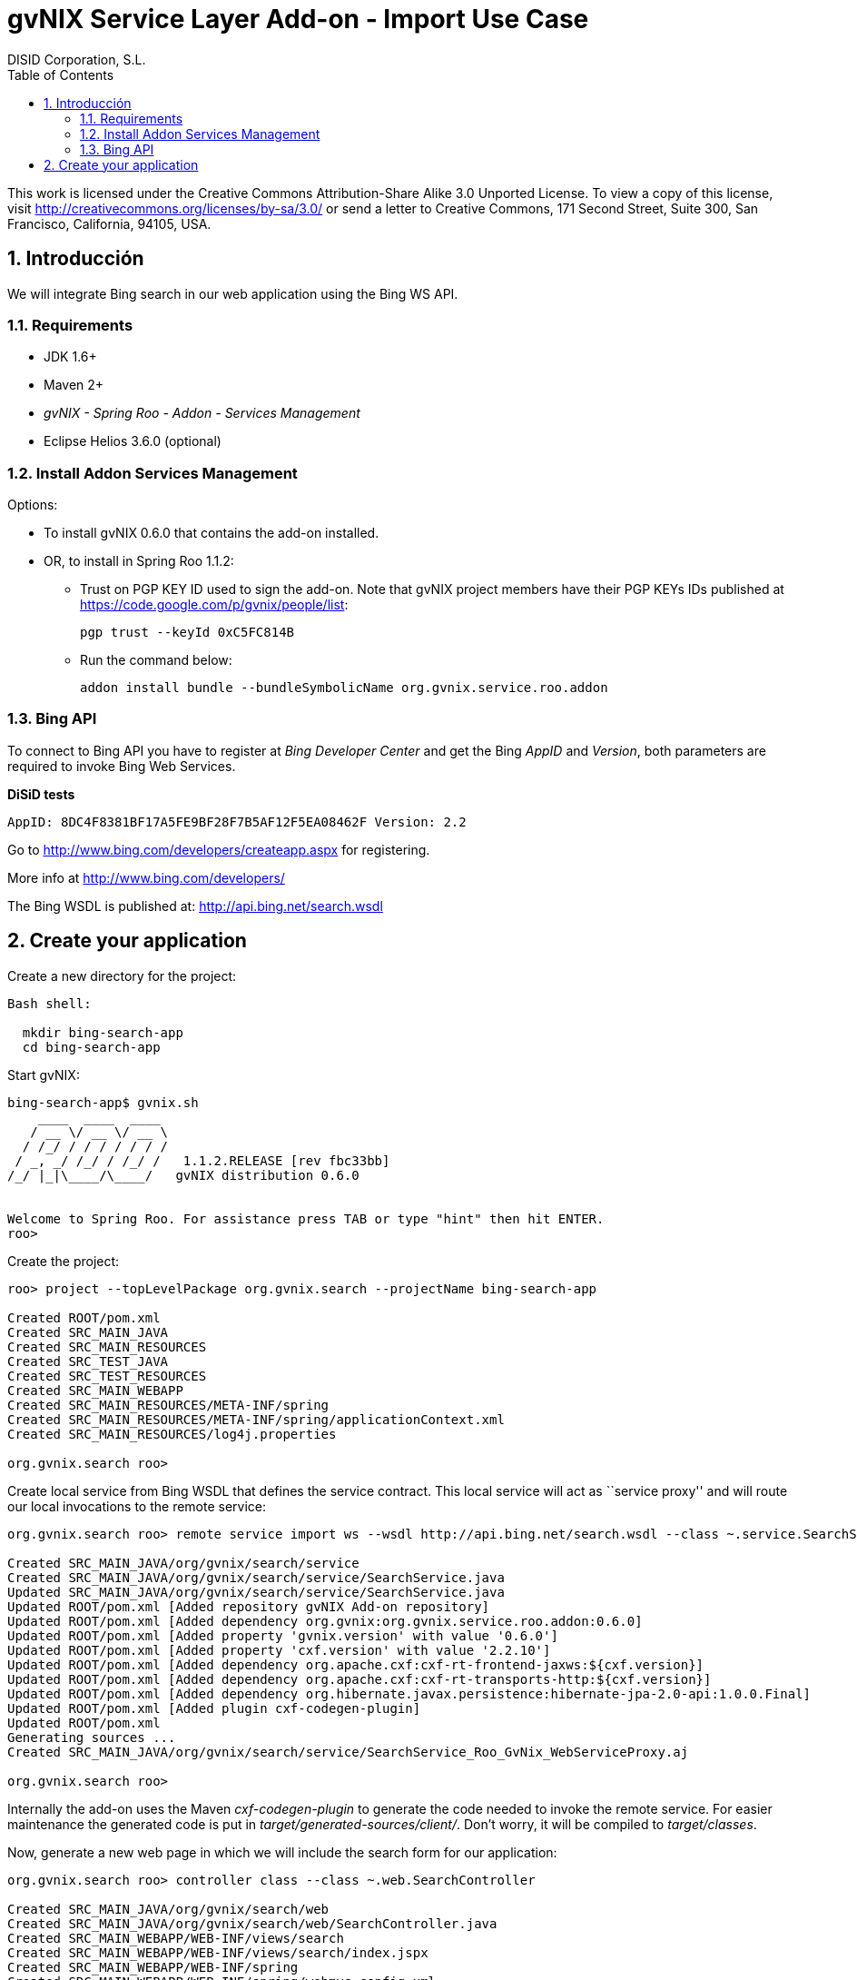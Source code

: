 //
// Prerequisites:
//
//   ruby 1.9.3+
//   asciidoctor     (use gem to install)
//   asciidoctor-pdf (use gem to install)
//
// Build the document:
// ===================
//
// HTML5:
//
//   $ asciidoc -b html5 ug-import-bing-service.adoc
//
// HTML5 Asciidoctor:
//   # Embed images in XHTML
//   asciidoctor -b html5 ug-import-bing-service.adoc
//
// PDF Asciidoctor:
//   $ asciidoctor-pdf ug-import-bing-service.adoc


= gvNIX Service Layer Add-on - Import Use Case
:Project:   gvNIX. Spring Roo based RAD tool
:Copyright: 2010 (C) Dirección General de Tecnologías de la Información - Conselleria d'Hisenda i Administració Pública
:Author:    DISID Corporation, S.L.
:corpsite: www.disid.com
:doctype: article
:keywords: gvNIX, Documentation
:toc:
:toc-placement: left
:toc-title: Table of Contents
:toclevels: 4
:numbered:
:sectnumlevels: 4
:source-highlighter:  pygments
ifdef::backend-pdf[]
:pdf-style: asciidoctor
:pagenums:
:pygments-style:  bw
endif::[]

This work is licensed under the Creative Commons Attribution-Share Alike
3.0 Unported License. To view a copy of this license, visit
http://creativecommons.org/licenses/by-sa/3.0/ or send a letter to
Creative Commons, 171 Second Street, Suite 300, San Francisco,
California, 94105, USA.

[[introducción]]
Introducción
------------

We will integrate Bing search in our web application using the Bing WS
API.

[[requirements]]
Requirements
~~~~~~~~~~~~

* JDK 1.6+
* Maven 2+
* _gvNIX - Spring Roo - Addon - Services Management_
* Eclipse Helios 3.6.0 (optional)


[[install-addon-services-management]]
Install Addon Services Management
~~~~~~~~~~~~~~~~~~~~~~~~~~~~~~~~~

Options:

* To install gvNIX 0.6.0 that contains the add-on installed.

* OR, to install in Spring Roo 1.1.2:
** Trust on PGP KEY ID used to sign the add-on. Note that gvNIX project
  members have their PGP KEYs IDs published at
  https://code.google.com/p/gvnix/people/list:
+
----------------------------
pgp trust --keyId 0xC5FC814B
----------------------------
** Run the command below:
+
---------------------------------------------------------------------
addon install bundle --bundleSymbolicName org.gvnix.service.roo.addon
---------------------------------------------------------------------


[[bing-api]]
Bing API
~~~~~~~~

To connect to Bing API you have to register at _Bing Developer Center_
and get the Bing _AppID_ and _Version_, both parameters are required to
invoke Bing Web Services.


*DiSiD tests*
----
AppID: 8DC4F8381BF17A5FE9BF28F7B5AF12F5EA08462F Version: 2.2
----

Go to http://www.bing.com/developers/createapp.aspx for registering.

More info at http://www.bing.com/developers/

The Bing WSDL is published at: http://api.bing.net/search.wsdl

[[create-your-application]]
Create your application
-----------------------

Create a new directory for the project:

[source,sh]
-----------------------
Bash shell:

  mkdir bing-search-app
  cd bing-search-app
-----------------------

Start gvNIX:

[source,sh]
------------------------------------------------------------------------------
bing-search-app$ gvnix.sh
    ____  ____  ____
   / __ \/ __ \/ __ \
  / /_/ / / / / / / /
 / _, _/ /_/ / /_/ /   1.1.2.RELEASE [rev fbc33bb]
/_/ |_|\____/\____/   gvNIX distribution 0.6.0


Welcome to Spring Roo. For assistance press TAB or type "hint" then hit ENTER.
roo>
------------------------------------------------------------------------------

Create the project:

[source,sh]
-----------------------------------------------------------------------------
roo> project --topLevelPackage org.gvnix.search --projectName bing-search-app

Created ROOT/pom.xml
Created SRC_MAIN_JAVA
Created SRC_MAIN_RESOURCES
Created SRC_TEST_JAVA
Created SRC_TEST_RESOURCES
Created SRC_MAIN_WEBAPP
Created SRC_MAIN_RESOURCES/META-INF/spring
Created SRC_MAIN_RESOURCES/META-INF/spring/applicationContext.xml
Created SRC_MAIN_RESOURCES/log4j.properties

org.gvnix.search roo>
-----------------------------------------------------------------------------

Create local service from Bing WSDL that defines the service contract.
This local service will act as ``service proxy'' and will route our
local invocations to the remote service:

[source,sh]
---------------------------------------------------------------------------------------------------------------------
org.gvnix.search roo> remote service import ws --wsdl http://api.bing.net/search.wsdl --class ~.service.SearchService

Created SRC_MAIN_JAVA/org/gvnix/search/service
Created SRC_MAIN_JAVA/org/gvnix/search/service/SearchService.java
Updated SRC_MAIN_JAVA/org/gvnix/search/service/SearchService.java
Updated ROOT/pom.xml [Added repository gvNIX Add-on repository]
Updated ROOT/pom.xml [Added dependency org.gvnix:org.gvnix.service.roo.addon:0.6.0]
Updated ROOT/pom.xml [Added property 'gvnix.version' with value '0.6.0']
Updated ROOT/pom.xml [Added property 'cxf.version' with value '2.2.10']
Updated ROOT/pom.xml [Added dependency org.apache.cxf:cxf-rt-frontend-jaxws:${cxf.version}]
Updated ROOT/pom.xml [Added dependency org.apache.cxf:cxf-rt-transports-http:${cxf.version}]
Updated ROOT/pom.xml [Added dependency org.hibernate.javax.persistence:hibernate-jpa-2.0-api:1.0.0.Final]
Updated ROOT/pom.xml [Added plugin cxf-codegen-plugin]
Updated ROOT/pom.xml
Generating sources ...
Created SRC_MAIN_JAVA/org/gvnix/search/service/SearchService_Roo_GvNix_WebServiceProxy.aj

org.gvnix.search roo>
---------------------------------------------------------------------------------------------------------------------

Internally the add-on uses the Maven _cxf-codegen-plugin_ to generate
the code needed to invoke the remote service. For easier maintenance the
generated code is put in _target/generated-sources/client/_. Don’t
worry, it will be compiled to _target/classes_.

Now, generate a new web page in which we will include the search form
for our application:

[source,sh]
---------------------------------------------------------------------
org.gvnix.search roo> controller class --class ~.web.SearchController

Created SRC_MAIN_JAVA/org/gvnix/search/web
Created SRC_MAIN_JAVA/org/gvnix/search/web/SearchController.java
Created SRC_MAIN_WEBAPP/WEB-INF/views/search
Created SRC_MAIN_WEBAPP/WEB-INF/views/search/index.jspx
Created SRC_MAIN_WEBAPP/WEB-INF/spring
Created SRC_MAIN_WEBAPP/WEB-INF/spring/webmvc-config.xml
Created SRC_MAIN_WEBAPP/WEB-INF/web.xml
...

org.gvnix.search roo>
---------------------------------------------------------------------

Create Eclipse specific workspace configuration artifacts:

[source,sh]
--------------------------------------------------------------------------
org.gvnix.search roo> perform eclipse

[INFO] Scanning for projects...
[INFO] Searching repository for plugin with prefix: 'eclipse'.
[INFO] -------------------------------------------------------------------
[INFO] Building bing-search-app
[INFO]    task-segment: [eclipse:clean, eclipse:eclipse]
[INFO] -------------------------------------------------------------------
 ...

org.gvnix.search roo>
--------------------------------------------------------------------------

Open your Eclipse and import the project _File > Import > General >
Existing Projects into Workspace_

Add the local service reference to our Controller class:

[source,sh]
-----------------------------------------------
@Autowired private SearchService searchService;
-----------------------------------------------

Add the handler method that will receive the query string:

[source,sh]
-------------------------------------------------------------------------------------------
@RequestMapping(params = { "find=ByQuery" }, method = RequestMethod.GET, value = "{query}")
public String get(@RequestParam("query") String query,
        ModelMap modelMap, HttpServletRequest request,
        HttpServletResponse response) {

    if (query == null || query.length() == 0) {
        throw new IllegalArgumentException("A Query is required.");
    }

    SearchRequest parameters = new SearchRequest();
    SearchRequest2 searchRequestParameters = new SearchRequest2();

    searchRequestParameters.setAppId("YOUR_APPID");
    searchRequestParameters.setVersion("2.2");

    // Query.
    searchRequestParameters.setQuery(query);

    // SourceType type.
    ArrayOfSourceType arrayOfSourceType = new ArrayOfSourceType();
    List<SourceType> sourcesTypeToUpdate = arrayOfSourceType
            .getSourceType();
    sourcesTypeToUpdate.add(SourceType.WEB);
    searchRequestParameters.setSources(arrayOfSourceType);

    // Create search.
    parameters.setParameters(searchRequestParameters);
    // Launch the search.
    SearchResponse searchResponse = searchService.search(parameters);

    List<WebResult> webResult = searchResponse.getParameters().getWeb()
            .getResults().getWebResult();
    modelMap.addAttribute("webResult", webResult);

    return "search/list";
}
-------------------------------------------------------------------------------------------

Note that _AppID_ and _Version_ field are required fields for Bing
Service only.

Now open `src/main/webapp/WEB-INF/views/search/index.jspx` to add the
search form to your application:

[source,jsp]
----------------------------------------------------------------------------------------------------------------------------------------------------------------
<?xml version="1.0" encoding="UTF-8" standalone="no"?>
<div xmlns:field="urn:jsptagdir:/WEB-INF/tags/form/fields" xmlns:form="urn:jsptagdir:/WEB-INF/tags/form" xmlns:jsp="http://java.sun.com/JSP/Page" version="2.0">
    <jsp:directive.page contentType="text/html;charset=UTF-8"/>
    <jsp:output omit-xml-declaration="yes"/>
    <form:find finderName="ByQuery" id="ff_bing_search" path="/search/list" z="user-managed">
      <field:input label="Bing" disableFormBinding="true" field="query"
          id="f_com_microsoft_schemas_livesearch_u2008_u03_search_SearchRequest2_query"
          required="true" />
    </form:find>
</div>
----------------------------------------------------------------------------------------------------------------------------------------------------------------

Create a web page to show the search results, for example
`src/main/webapp/WEB-INF/views/search/list.jspx`:

[source,jsp]
--------------------------------------------------------------------------------
<?xml version=``1.0'' encoding=``UTF-8'' standalone=``no''?> <div
xmlns:c=``http://java.sun.com/jsp/jstl/core''
xmlns:jsp=``http://java.sun.com/JSP/Page''
xmlns:page=``urn:jsptagdir:/WEB-INF/tags/form''
xmlns:spring=``http://www.springframework.org/tags''
xmlns:util=``urn:jsptagdir:/WEB-INF/tags/util'' version=``2.0''>
<jsp:directive.page contentType=``text/html;charset=UTF-8''/>
<jsp:output omit-xml-declaration=``yes''/> <page:list
label=``label.webresult.results'' id=``pl_com_microsoft_bing_webResult''
items=``$\{webResult}''> <c:forEach items=``$\{webResult}''
var=``result''> <a href=``$\{result.url}''><c:out
value=``$\{result.title}'' /></a> <br/> <c:out
value=``$\{result.description}'' /> <br/> <span style=``color:
green;''><c:out value=``$\{result.url}'' /></span> <br/> <br/>
</c:forEach> </page:list> </div>
--------------------------------------------------------------------------------

Register the new view at `src/main/webapp/WEB-INF/views/search/views.xml`:

[source,xml]
----------------------------------------------------------------------
<definition extends="default" name="search/list">
  <put-attribute name="body" value="/WEB-INF/views/search/list.jspx"/>
</definition>
----------------------------------------------------------------------

Update labels at `src/main/webapp/WEB-INF/i18n/application.properties`:

[source,properties]
---------------------------------------------------------
application_name=Bing Search Demo
label_search_index=Search at Bing

menu_category_controller_label=Controller
menu_item_controller__searchindex_id_label=Search at Bing

label_bing_search=Bing Search
label_com_microsoft_bing_webresult_plural=Bing Results
---------------------------------------------------------

Finally, run `mvn tomcat:run` in the root of your project and the
application should be available under the URL
http://localhost:8080/bing-search-app/
